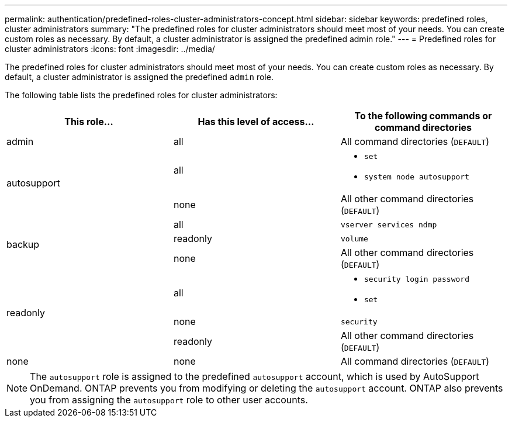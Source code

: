 ---
permalink: authentication/predefined-roles-cluster-administrators-concept.html
sidebar: sidebar
keywords: predefined roles, cluster administrators
summary: "The predefined roles for cluster administrators should meet most of your needs. You can create custom roles as necessary. By default, a cluster administrator is assigned the predefined admin role."
---
= Predefined roles for cluster administrators
:icons: font
:imagesdir: ../media/

[.lead]
The predefined roles for cluster administrators should meet most of your needs. You can create custom roles as necessary. By default, a cluster administrator is assigned the predefined `admin` role.

The following table lists the predefined roles for cluster administrators:

|===

h| This role... h| Has this level of access... h| To the following commands or command directories

a|
admin
a|
all
a|
All command directories (`DEFAULT`)

.2+a|
autosupport
a|
all
a|

* `set`
* `system node autosupport`

a|
none
a|
All other command directories (`DEFAULT`)

.3+a|
backup
a|
all
a|
`vserver services ndmp`

a|
readonly
a|
`volume`

a|
none
a|
All other command directories (`DEFAULT`)

.3+a|
readonly
a|
all
a|

* `security login password`
* `set`

a|
none
a|
`security`

a|
readonly
a|
All other command directories (`DEFAULT`)
a|
none
a|
none
a|
All command directories (`DEFAULT`)
|===

[NOTE]
====
The `autosupport` role is assigned to the predefined `autosupport` account, which is used by AutoSupport OnDemand. ONTAP prevents you from modifying or deleting the `autosupport` account. ONTAP also prevents you from assigning the `autosupport` role to other user accounts.
====

